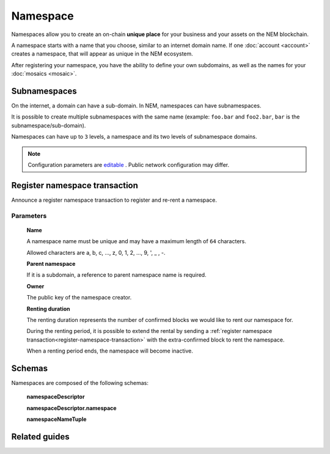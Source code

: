 #########
Namespace
#########

Namespaces allow you to create an on-chain **unique place** for your business and your assets on the NEM blockchain.

A namespace starts with a name that you choose, similar to an internet domain name. If one :doc:`account <account>` creates a namespace, that will appear as unique in the NEM ecosystem.

After registering your namespace, you have the ability to define your own subdomains, as well as the names for your :doc:`mosaics <mosaic>`.

*************
Subnamespaces
*************

On the internet, a domain can have a sub-domain. In NEM, namespaces can have subnamespaces.

It is possible to create multiple subnamespaces with the same name (example: ``foo.bar`` and ``foo2.bar``, ``bar`` is the subnamespace/sub-domain).

Namespaces can have up to ``3`` levels, a namespace and its two levels of subnamespace domains.

.. note:: Configuration parameters are `editable <https://github.com/nemtech/catapult-server/blob/master/resources/config-network.properties>`_ . Public network configuration may differ.

.. _register-namespace-transaction:

******************************
Register namespace transaction
******************************

Announce a register namespace transaction to register and re-rent a namespace.

Parameters
==========

    **Name**

    A namespace name must be unique and may have a maximum length of ``64`` characters.

    Allowed characters are a, b, c, ..., z, 0, 1, 2, ..., 9, ', _ , -.

    **Parent namespace**

    If it is a subdomain, a reference to parent namespace name is required.

    **Owner**

    The public key of the namespace creator.

    **Renting duration**

    The renting duration represents the number of confirmed blocks we would like to rent our namespace for.

    During the renting period, it is possible to extend the rental by sending a :ref:`register namespace transaction<register-namespace-transaction>` with the extra-confirmed block to rent the namespace.

    When a renting period ends, the namespace will become inactive.

    .. and you will have ``N`` blocks to re-rent it.

**************
Schemas
**************

Namespaces are composed of the following schemas:

    **namespaceDescriptor**

    .. csv-table::
      :header: "Key", "Type", "SchemaName"
      :delim: ;

      meta; object; transactionMetadata
      namespace; object; namespaceDescriptor.namespace

    **namespaceDescriptor.namespace**

    .. csv-table::
      :header: "Key", "Type",
      :delim: ;

      level0; uint64
      level1; uint64
      level2; uint64
      parentId; uint64
      owner; binary
      ownerAddress; binary
      startHeight; uint64
      endHeight; uint64

    **namespaceNameTuple**

    .. csv-table::
      :header: "Key", "Type",
      :delim: ;

      namespaceId; uint64
      name; sting
      parentId; uint64

**************
Related guides
**************

.. postlist::
    :category: namespace
    :date: %A, %B %d, %Y
    :format: {title}
    :list-style: circle
    :excerpts:
    :sort: